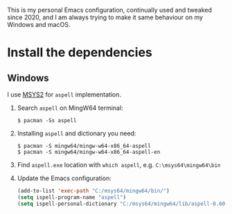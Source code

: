 # A personal Emacs configuration
This is my personal Emacs configuration, continually used and tweaked since 2020, and I am always trying to make it same behaviour on my Windows and macOS.

* Table of Content                                                              :noexport:TOC:
- [[#install-the-dependencies][Install the dependencies]]
  - [[#windows][Windows]]

* Install the dependencies
** Windows
I use [[//www.msys2.org][MSYS2]] for =aspell= implementation.

1. Search =aspell= on MingW64 terminal:
   #+BEGIN_SRC shell
   $ pacman -Ss aspell
   #+END_SRC
2. Installing =aspell= and dictionary you need:
   #+BEGIN_SRC shell
   $ pacman -S mingw64/mingw-w64-x86_64-aspell
   $ pacman -S mingw64/mingw-w64-x86_64-aspell-en
   #+END_SRC
3. Find =aspell.exe= location with =which aspell=, e.g. =C:\msys64\mingw64\bin=
4. Update the Emacs configuration:
   #+BEGIN_SRC lisp
   (add-to-list 'exec-path "C:/msys64/mingw64/bin/")
   (setq ispell-program-name "aspell")
   (setq ispell-personal-dictionary "C:/msys64/mingw64/lib/aspell-0.60/en_GB")
   #+END_SRC
